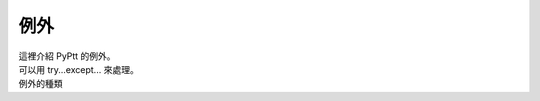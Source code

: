 例外
========
| 這裡介紹 PyPtt 的例外。
| 可以用 try...except... 來處理。

| 例外的種類

.. py:exception:: PyPtt.exceptions.RequireLogin
    :module: PyPtt

    需要登入。

.. py:exception:: PyPtt.exceptions.NoPermission
    :module: PyPtt

    沒有權限。

.. py:exception:: PyPtt.exceptions.LoginError
    :module: PyPtt

    登入失敗。

.. py:exception:: PyPtt.exceptions.NoFastComment
    :module: PyPtt

    無法快速推文。

.. py:exception:: PyPtt.exceptions.NoSuchUser
    :module: PyPtt

    查無此使用者。

.. py:exception:: PyPtt.exceptions.NoSuchMail
    :module: PyPtt

    查無此信件。

.. py:exception:: PyPtt.exceptions.NoMoney
    :module: PyPtt

    餘額不足。

.. py:exception:: PyPtt.exceptions.NoSuchBoard
    :module: PyPtt

    查無此看板。

.. py:exception:: PyPtt.exceptions.ConnectionClosed
    :module: PyPtt

    連線已關閉。

.. py:exception:: PyPtt.exceptions.UnregisteredUser
    :module: PyPtt

    未註冊使用者。

.. py:exception:: PyPtt.exceptions.MultiThreadOperated
    :module: PyPtt

    同時使用多個 thread 呼叫 PyPtt 。

.. py:exception:: PyPtt.exceptions.WrongIDorPassword
    :module: PyPtt

    帳號或密碼錯誤。

.. py:exception:: PyPtt.exceptions.WrongPassword
    :module: PyPtt

    密碼錯誤。

.. py:exception:: PyPtt.exceptions.LoginTooOften
    :module: PyPtt

    登入太頻繁。

.. py:exception:: PyPtt.exceptions.UseTooManyResources
    :module: PyPtt

    使用過多資源。

.. py:exception:: PyPtt.exceptions.HostNotSupport
    :module: PyPtt

    主機不支援。詳見 :ref:`host`。

.. py:exception:: PyPtt.exceptions.CantComment
    :module: PyPtt

    禁止推文。

.. py:exception:: PyPtt.exceptions.CantResponse
    :module: PyPtt

    已結案並標記, 不得回應。

.. py:exception:: PyPtt.exceptions.NeedModeratorPermission
    :module: PyPtt

    需要版主權限。

.. py:exception:: PyPtt.exceptions.ConnectError
    :module: PyPtt

    連線失敗。

.. py:exception:: PyPtt.exceptions.NoSuchPost
    :module: PyPtt

    文章不存在。

.. py:exception:: PyPtt.exceptions.CanNotUseSearchPostCode
    :module: PyPtt

    無法使用搜尋文章代碼。

.. py:exception:: PyPtt.exceptions.UserHasPreviouslyBeenBanned
    :module: PyPtt

    `水桶`_ 使用者，但已經被 `水桶`_。

.. py:exception:: PyPtt.exceptions.MailboxFull
    :module: PyPtt

    信箱已滿。

.. py:exception:: PyPtt.exceptions.NoSearchResult
    :module: PyPtt

    搜尋結果為空。

.. py:exception:: PyPtt.exceptions.OnlySecureConnection
    :module: PyPtt

    只能使用安全連線。

.. py:exception:: PyPtt.exceptions.SetContactMailFirst
    :module: PyPtt

    請先設定聯絡信箱。

.. py:exception:: PyPtt.exceptions.ResetYourContactEmail
    :module: PyPtt

    請重新設定聯絡信箱。

.. _水桶: https://pttpedia.fandom.com/zh/wiki/%E6%B0%B4%E6%A1%B6